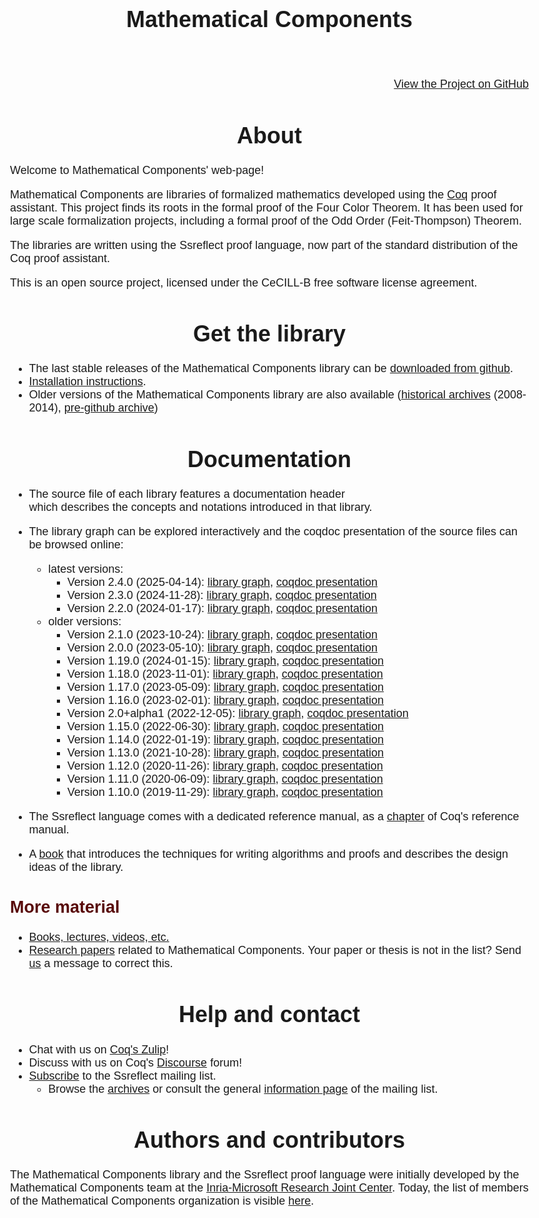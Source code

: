 #+TITLE: Mathematical Components
#+OPTIONS: toc:nil
#+OPTIONS: ^:nil
#+OPTIONS: html-postamble:nil
#+OPTIONS: num:nil
#+HTML_HEAD: <meta http-equiv="Content-Type" content="text/html; charset=utf-8">
#+HTML_HEAD: <style type="text/css"> body {font-family: Arial, Helvetica; margin-left: 5em; font-size: large;} </style>
#+HTML_HEAD: <style type="text/css"> h1 {margin-left: 0em; padding: 0px; text-align: center} </style>
#+HTML_HEAD: <style type="text/css"> h2 {margin-left: 0em; padding: 0px; color: #580909} </style>
#+HTML_HEAD: <style type="text/css"> h3 {margin-left: 1em; padding: 0px; color: #C05001;} </style>
#+HTML_HEAD: <style type="text/css"> body { max-width: 1100px; width: 100% - 30px; margin-left: 30px; }</style>

@@html: <div style="text-align:right"><img src="github-mark.png" height="25" style="border:0px">@@
[[https://github.com/math-comp/][View the Project on GitHub]]
@@html: <img src="github-mark.png" height="25" style="border:0px"></div>@@

* About

Welcome to Mathematical Components' web-page! 

Mathematical Components are libraries of formalized mathematics
 developed using the [[http://coq.inria.fr][Coq]] proof assistant. This project finds its roots
 in the formal proof of the Four Color Theorem. It has been used for
 large scale formalization projects, including a formal proof of the
 Odd Order 
(Feit-Thompson) Theorem.

The libraries are written using the Ssreflect proof language, now part of
the standard distribution of the Coq proof assistant.

This is an open source project, licensed under the CeCILL-B free
software license agreement.

* Get the library

- The last stable releases of the Mathematical Components library
  can be [[https://github.com/math-comp/math-comp/releases][downloaded from github]].
- [[file:installation.html][Installation instructions]].
- Older versions of the Mathematical Components library are also available
  ([[https://github.com/math-comp/math-comp/releases/tag/archive][historical archives]] (2008-2014), [[https://github.com/math-comp/mathcomp-history-before-github][pre-github archive]])


* Documentation

#+BEGIN_EXPORT html

<div style="float: right; width: 240px; margin: 5px 10px">
<a href="https://math-comp.github.io/mcb/"><img alt="Mathematical Components book" src="https://math-comp.github.io/mcb/cover-front-web.png" style="width: 240px" border="1px solid black"></a>
</div>

#+END_EXPORT

- The source file of each library features a documentation header
  which describes the concepts and notations introduced in that library.

- The library graph can be explored interactively and the coqdoc
  presentation of the source files can be browsed online:
  + latest versions:
    * Version 2.4.0 (2025-04-14): [[file:htmldoc_2_4_0/libgraph.html][library graph]], [[file:htmldoc_2_4_0/index.html][coqdoc presentation]]
    * Version 2.3.0 (2024-11-28): [[file:htmldoc_2_3_0/libgraph.html][library graph]], [[file:htmldoc_2_3_0/index.html][coqdoc presentation]]
    * Version 2.2.0 (2024-01-17): [[file:htmldoc_2_2_0/libgraph.html][library graph]], [[file:htmldoc_2_2_0/index.html][coqdoc presentation]]
  + older versions:
    * Version 2.1.0 (2023-10-24): [[file:htmldoc_2_1_0/libgraph.html][library graph]], [[file:htmldoc_2_1_0/index.html][coqdoc presentation]]
    * Version 2.0.0 (2023-05-10): [[file:htmldoc_2_0_0/libgraph.html][library graph]], [[file:htmldoc_2_0_0/index.html][coqdoc presentation]]
    * Version 1.19.0 (2024-01-15): [[file:htmldoc_1_19_0/libgraph.html][library graph]], [[file:htmldoc_1_19_0/index.html][coqdoc presentation]]
    * Version 1.18.0 (2023-11-01): [[file:htmldoc_1_18_0/libgraph.html][library graph]], [[file:htmldoc_1_18_0/index.html][coqdoc presentation]]
    * Version 1.17.0 (2023-05-09): [[file:htmldoc_1_17_0/libgraph.html][library graph]], [[file:htmldoc_1_17_0/index.html][coqdoc presentation]]
    * Version 1.16.0 (2023-02-01): [[file:htmldoc_1_16_0/libgraph.html][library graph]], [[file:htmldoc_1_16_0/index.html][coqdoc presentation]]
    * Version 2.0+alpha1 (2022-12-05): [[file:htmldoc_2_0_alpha1/libgraph.html][library graph]], [[file:htmldoc_2_0_alpha1/index.html][coqdoc presentation]]
    * Version 1.15.0 (2022-06-30): [[file:htmldoc_1_15_0/libgraph.html][library graph]], [[file:htmldoc_1_15_0/index.html][coqdoc presentation]]
    * Version 1.14.0 (2022-01-19): [[file:htmldoc_1_14_0/libgraph.html][library graph]], [[file:htmldoc_1_14_0/index.html][coqdoc presentation]]
    * Version 1.13.0 (2021-10-28): [[file:htmldoc_1_13_0/libgraph.html][library graph]], [[file:htmldoc_1_13_0/index.html][coqdoc presentation]]
    * Version 1.12.0 (2020-11-26): [[file:htmldoc_1_12_0/libgraph.html][library graph]], [[file:htmldoc_1_12_0/index.html][coqdoc presentation]]
    * Version 1.11.0 (2020-06-09): [[file:htmldoc_1_11_0/libgraph.html][library graph]], [[file:htmldoc_1_11_0/index.html][coqdoc presentation]]
    * Version 1.10.0 (2019-11-29): [[file:htmldoc_1_10_0/libgraph.html][library graph]], [[file:htmldoc_1_10_0/index.html][coqdoc presentation]]

- The Ssreflect language comes with a dedicated reference manual,
  as a [[https://coq.inria.fr/distrib/current/refman/proof-engine/ssreflect-proof-language.html][chapter]] of Coq's reference manual.

- A [[https://math-comp.github.io/mcb/][book]] that introduces the techniques for writing
  algorithms and proofs and describes the design ideas of the
  library.

** More material

- [[file:documentation.html][Books, lectures, videos, etc.]]
- [[file:papers.html][Research papers]] related to Mathematical Components. Your paper or
  thesis is not in the list? Send [[mailto:mathcomp-dev@inria.fr?subject=MathComp related paper][us]] a message to correct this.

 
* Help and contact

- Chat with us on [[https://coq.zulipchat.com/][Coq's Zulip]]!
- Discuss with us on Coq's [[https://coq.discourse.group/][Discourse]] forum!
- [[mailto:sympa@inria.fr?subject=SUBSCRIBE%20ssreflect][Subscribe]] to the Ssreflect mailing list.
  + Browse the [[https://sympa.inria.fr/sympa/arc/ssreflect][archives]] or consult the general [[https://sympa.inria.fr/sympa/info/ssreflect][information page]] of the mailing list.

* Authors and contributors

The Mathematical Components library and the Ssreflect proof language
were initially developed by the Mathematical Components team at the
[[https://www.microsoft.com/en-us/research/collaboration/inria-joint-centre/][Inria-Microsoft Research Joint Center]]. Today, the list of members of
the Mathematical Components organization is visible [[https://github.com/orgs/math-comp/people][here]].
